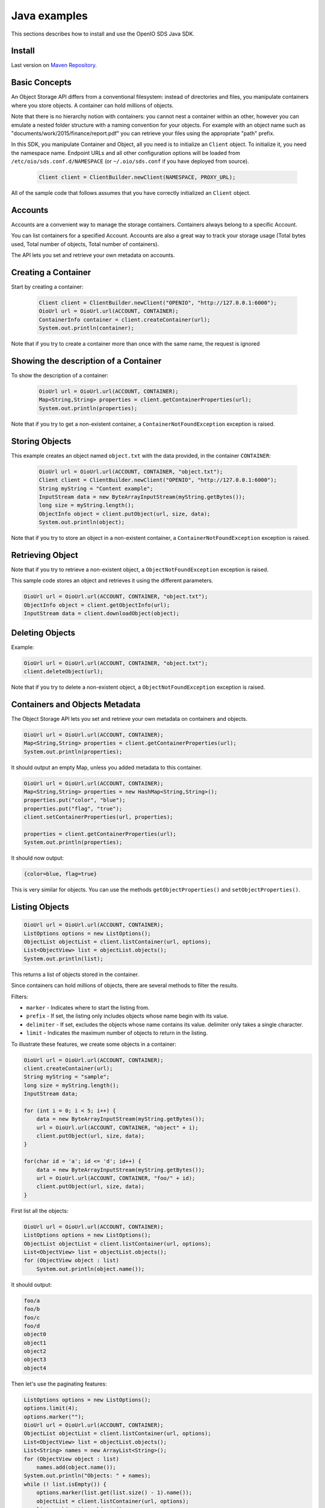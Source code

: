 =============
Java examples
=============

This sections describes how to install and use the OpenIO SDS Java SDK.

Install
-------

Last version on `Maven Repository`_.

.. _Maven Repository: https://mvnrepository.com/artifact/io.openio.sds/openio-api/0.7.1

Basic Concepts
--------------

An Object Storage API differs from a conventional filesystem: instead of directories and files, you manipulate containers where you store objects. A container can hold millions of objects.

Note that there is no hierarchy notion with containers: you cannot nest a container within an other, however you can emulate a nested folder structure with a naming convention for your objects. For example with an object name such as "documents/work/2015/finance/report.pdf" you can retrieve your files using the appropriate "path" prefix.

In this SDK, you manipulate Container and Object, all you need is to initialize an ``Client`` object. To initialize it, you need the namespace name.
Endpoint URLs and all other configuration options will be loaded from ``/etc/oio/sds.conf.d/NAMESPACE`` (or ``~/.oio/sds.conf`` if you have deployed from source).

   .. code-block:: java

      Client client = ClientBuilder.newClient(NAMESPACE, PROXY_URL);

All of the sample code that follows assumes that you have correctly initialized an ``Client`` object.

Accounts
--------

Accounts are a convenient way to manage the storage containers. Containers always belong to a specific Account.

You can list containers for a specified Account. Accounts are also a great way to track your storage usage (Total bytes used, Total number of objects, Total number of containers).

The API lets you set and retrieve your own metadata on accounts.

Creating a Container
--------------------

Start by creating a container:

   .. code-block:: java

      Client client = ClientBuilder.newClient("OPENIO", "http://127.0.0.1:6000");
      OioUrl url = OioUrl.url(ACCOUNT, CONTAINER);
      ContainerInfo container = client.createContainer(url);
      System.out.println(container);

Note that if you try to create a container more than once with the same name, the request is ignored

Showing the description of a Container
--------------------------------------

To show the description of a container:

   .. code-block:: java

      OioUrl url = OioUrl.url(ACCOUNT, CONTAINER);
      Map<String,String> properties = client.getContainerProperties(url);
      System.out.println(properties);


Note that if you try to get a non-existent container, a ``ContainerNotFoundException`` exception is raised.

Storing Objects
---------------

This example creates an object named ``object.txt`` with the data provided, in the container ``CONTAINER``:

   .. code-block:: java

      OioUrl url = OioUrl.url(ACCOUNT, CONTAINER, "object.txt");
      Client client = ClientBuilder.newClient("OPENIO", "http://127.0.0.1:6000");
      String myString = "Content example";
      InputStream data = new ByteArrayInputStream(myString.getBytes());
      long size = myString.length();
      ObjectInfo object = client.putObject(url, size, data);
      System.out.println(object);

Note that if you try to store an object in a non-existent container, a ``ContainerNotFoundException`` exception is raised.

Retrieving Object
-----------------

Note that if you try to retrieve a non-existent object, a ``ObjectNotFoundException`` exception is raised.

This sample code stores an object and retrieves it using the different parameters.

.. code-block:: java

      OioUrl url = OioUrl.url(ACCOUNT, CONTAINER, "object.txt");
      ObjectInfo object = client.getObjectInfo(url);
      InputStream data = client.downloadObject(object);

Deleting Objects
----------------

Example:

.. code-block:: java

      OioUrl url = OioUrl.url(ACCOUNT, CONTAINER, "object.txt");
      client.deleteObject(url);

Note that if you try to delete a non-existent object, a ``ObjectNotFoundException`` exception is raised.

Containers and Objects Metadata
-------------------------------

The Object Storage API lets you set and retrieve your own metadata on containers and objects.

.. code-block:: java

      OioUrl url = OioUrl.url(ACCOUNT, CONTAINER);
      Map<String,String> properties = client.getContainerProperties(url);
      System.out.println(properties);

It should output an empty Map, unless you added metadata to this container.

.. code-block:: java

      OioUrl url = OioUrl.url(ACCOUNT, CONTAINER);
      Map<String,String> properties = new HashMap<String,String>();
      properties.put("color", "blue");
      properties.put("flag", "true");
      client.setContainerProperties(url, properties);

      properties = client.getContainerProperties(url);
      System.out.println(properties);

It should now output:

.. code-block:: java

      {color=blue, flag=true}

This is very similar for objects. You can use the methods ``getObjectProperties()`` and ``setObjectProperties()``.

Listing Objects
---------------

.. code-block:: java

      OioUrl url = OioUrl.url(ACCOUNT, CONTAINER);
      ListOptions options = new ListOptions();
      ObjectList objectList = client.listContainer(url, options);
      List<ObjectView> list = objectList.objects();
      System.out.println(list);

This returns a list of objects stored in the container.

Since containers can hold millions of objects, there are several methods to filter the results.

Filters:

- ``marker`` - Indicates where to start the listing from.
- ``prefix`` - If set, the listing only includes objects whose name begin with its value.
- ``delimiter`` - If set, excludes the objects whose name contains its value. delimiter only takes a single character.
- ``limit`` - Indicates the maximum number of objects to return in the listing.

To illustrate these features, we create some objects in a container:

.. code-block:: java

      OioUrl url = OioUrl.url(ACCOUNT, CONTAINER);
      client.createContainer(url);
      String myString = "sample";
      long size = myString.length();
      InputStream data;

      for (int i = 0; i < 5; i++) {
          data = new ByteArrayInputStream(myString.getBytes());
          url = OioUrl.url(ACCOUNT, CONTAINER, "object" + i);
          client.putObject(url, size, data);
      }

      for(char id = 'a'; id <= 'd'; id++) {
          data = new ByteArrayInputStream(myString.getBytes());
          url = OioUrl.url(ACCOUNT, CONTAINER, "foo/" + id);
          client.putObject(url, size, data);
      }

First list all the objects:

.. code-block:: java

      OioUrl url = OioUrl.url(ACCOUNT, CONTAINER);
      ListOptions options = new ListOptions();
      ObjectList objectList = client.listContainer(url, options);
      List<ObjectView> list = objectList.objects();
      for (ObjectView object : list)
          System.out.println(object.name());

It should output:

.. code-block:: java

      foo/a
      foo/b
      foo/c
      foo/d
      object0
      object1
      object2
      object3
      object4

Then let's use the paginating features:

.. code-block:: java

      ListOptions options = new ListOptions();
      options.limit(4);
      options.marker("");
      OioUrl url = OioUrl.url(ACCOUNT, CONTAINER);
      ObjectList objectList = client.listContainer(url, options);
      List<ObjectView> list = objectList.objects();
      List<String> names = new ArrayList<String>();
      for (ObjectView object : list)
          names.add(object.name());
      System.out.println("Objects: " + names);
      while (! list.isEmpty()) {
          options.marker(list.get(list.size() - 1).name());
          objectList = client.listContainer(url, options);
          list = objectList.objects();
          names = new ArrayList<String>();
          for (ObjectView object : list)
              names.add(object.name());
          System.out.println("Objects: " + names);
      }

Here is the result:

.. code-block:: java

      Objects: [foo/a, foo/b, foo/c, foo/d]
      Objects: [object0, object1, object2, object3]
      Objects: [object4]
      Objects: []

How to use the ``prefix`` parameter:

.. code-block:: java

      ListOptions options = new ListOptions();
      options.prefix("foo");
      OioUrl url = OioUrl.url(ACCOUNT, CONTAINER);
      ObjectList objectList = client.listContainer(url, options);
      List<ObjectView> list = objectList.objects();
      List<String> names = new ArrayList<String>();
      for (ObjectView object : list)
          names.add(object.name());
      System.out.println("Objects: " + names);

This only outputs the objects starting with "foo":

.. code-block:: java

      Objects: [foo/a, foo/b, foo/c, foo/d]

How to use the ``delimiter`` parameter:

.. code-block:: java

      ListOptions options = new ListOptions();
      options.delimiter("/");
      OioUrl url = OioUrl.url(ACCOUNT, CONTAINER);
      ObjectList objectList = client.listContainer(url, options);
      List<ObjectView> list = objectList.objects();
      List<String> names = new ArrayList<String>();
      for (ObjectView object : list)
          names.add(object.name());
      System.out.println("Objects: " + names);

This excludes all the objects in the nested ``foo`` folder.

.. code-block:: java

      Objects: [object0, object1, object2, object3, object4]

Note that if you try to list a non-existent container, a ``ContainerNotFoundException`` exception is raised.

Deleting Containers
-------------------

There is several options to delete containers. Example:

.. code-block:: java

      OioUrl url = OioUrl.url(ACCOUNT, CONTAINER);
      client.deleteContainer(url);

You can not delete a container if it still holds objects, if you try to do so a ``ContainerNotEmptyException`` exception is raised.

Note that if you try to delete a non-existent container, a ``ContainerNotFoundException`` exception is raised.
